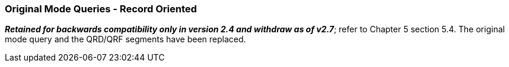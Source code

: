 === Original Mode Queries - Record Oriented
[v291_section="10.5.2"]

*_Retained for backwards compatibility only in version 2.4 and withdraw as of v2.7_*; refer to Chapter 5 section 5.4. The original mode query and the QRD/QRF segments have been replaced.

